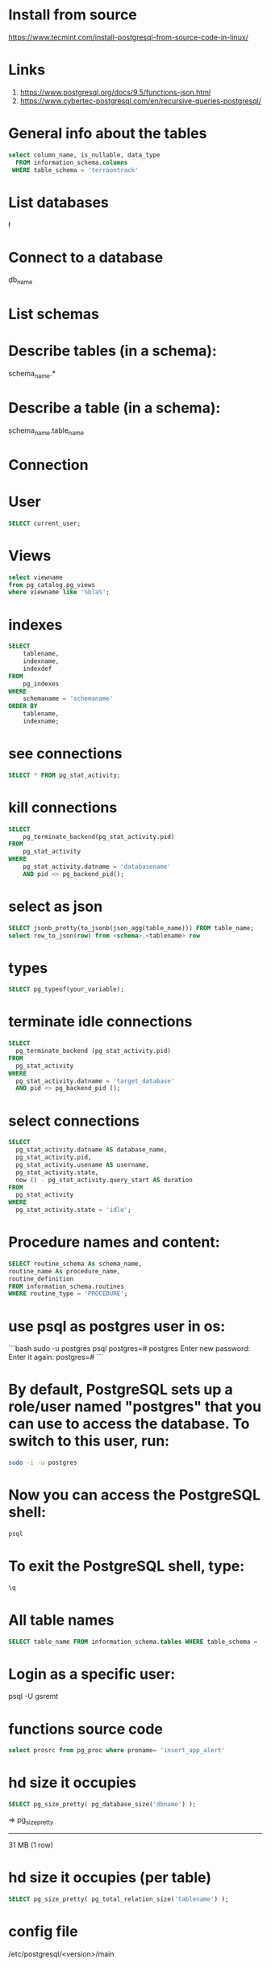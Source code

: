 * Install from source
https://www.tecmint.com/install-postgresql-from-source-code-in-linux/
* Links
# Links
1. https://www.postgresql.org/docs/9.5/functions-json.html
1. https://www.cybertec-postgresql.com/en/recursive-queries-postgresql/
* General info about the tables
#+begin_src sql :results output
select column_name, is_nullable, data_type
  FROM information_schema.columns
 WHERE table_schema = 'terraontrack'
#+end_src
* List databases
\l
* Connect to a database
\c db_name
* List schemas
\dt
* Describe tables (in a schema):
\dt schema_name.*
* Describe a table (in a schema):
\d schema_name.table_name
* Connection
\conninfo
* User
#+begin_src sql :results output
SELECT current_user;
#+end_src
* Views
#+begin_src sql :results output
select viewname
from pg_catalog.pg_views
where viewname like '%bla%';
#+end_src
* indexes
#+begin_src sql :results output
SELECT
    tablename,
    indexname,
    indexdef
FROM
    pg_indexes
WHERE
    schemaname = 'schemaname'
ORDER BY
    tablename,
    indexname;
#+end_src
* see connections
#+begin_src sql :results output
SELECT * FROM pg_stat_activity;
#+end_src
* kill connections
#+begin_src sql :results output
SELECT
    pg_terminate_backend(pg_stat_activity.pid)
FROM
    pg_stat_activity
WHERE
    pg_stat_activity.datname = 'databasename'
    AND pid <> pg_backend_pid();
#+end_src
* select as json
#+begin_src sql :results output
SELECT jsonb_pretty(to_jsonb(json_agg(table_name))) FROM table_name;
select row_to_json(row) from <schema>.<tablename> row
#+end_src
* types
#+begin_src sql :results output
SELECT pg_typeof(your_variable);
#+end_src
* terminate idle connections
#+begin_src sql :results output
SELECT
  pg_terminate_backend (pg_stat_activity.pid)
FROM
  pg_stat_activity
WHERE
  pg_stat_activity.datname = 'target_database'
  AND pid <> pg_backend_pid ();
#+end_src
* select connections
#+begin_src sql :results output
SELECT
  pg_stat_activity.datname AS database_name,
  pg_stat_activity.pid,
  pg_stat_activity.usename AS username,
  pg_stat_activity.state,
  now () - pg_stat_activity.query_start AS duration
FROM
  pg_stat_activity
WHERE
  pg_stat_activity.state = 'idle';
#+end_src
* Procedure names and content:
#+begin_src sql :results output
SELECT routine_schema As schema_name,
routine_name As procedure_name,
routine_definition
FROM information_schema.routines
WHERE routine_type = 'PROCEDURE';
#+end_src
* use psql as postgres user in os:
```bash
sudo -u postgres psql
postgres=# \password postgres
Enter new password:
Enter it again:
postgres=# \q
```
* By default, PostgreSQL sets up a role/user named "postgres" that you can use to access the database. To switch to this user, run:
#+begin_src bash
sudo -i -u postgres
#+end_src
* Now you can access the PostgreSQL shell:
#+begin_src bash
psql
#+end_src
* To exit the PostgreSQL shell, type:
#+begin_src bash
\q
#+end_src
* All table names
#+begin_src sql
SELECT table_name FROM information_schema.tables WHERE table_schema = 'public' ORDER BY table_name;
#+end_src
* Login as a specific user:
psql -U gsremt
* functions source code
#+begin_src sql
select prosrc from pg_proc where proname= 'insert_app_alert'
#+end_src
#+RESULTS:
#+begin_example
prosrc
------------------------------------------------------------------------------------------------------
DECLARE
    new_geom        geometry;
    new_id_aoi      int;
    allowed_id_user int;
    super_admin_id  int;
    verified        boolean;
BEGIN
    new_geom := st_setsrid(st_makepoint(p_long, p_lat), 4326);
    SELECT id_aoi, geom
    INTO new_id_aoi
    FROM areas_of_interest
    WHERE st_intersects(new_geom, geom);
    -- role aoi-admin or user
    SELECT rid_user
    INTO allowed_id_user
    FROM aoi_users
    WHERE rid_aoi = new_id_aoi
      AND rid_user = p_rid_user
      AND rid_aoi_role IN (1, 2);
    -- super-admin
    SELECT id
    INTO super_admin_id
    FROM users
    WHERE super_admin = true
      AND id = p_rid_user;
    IF new_id_aoi IS NOT NULL AND (allowed_id_user IS NOT NULL OR super_admin_id IS NOT NULL) THEN
        verified := true;
    ELSE
        verified := false;
    END IF;
    INSERT INTO app_alerts AS aa
    (rid_user, id_aoi, descr, lat, long, geom, image, verified, validated, created_at)
    VALUES (p_rid_user, new_id_aoi, p_descr, p_lat, p_long, new_geom, p_image, verified, false, now())
    RETURNING aa.verified INTO verified;
    RETURN verified;
END;
#+end_example
* hd size it occupies
#+begin_src sql
SELECT pg_size_pretty( pg_database_size('dbname') );
#+end_src
=>
 pg_size_pretty
----------------
 31 MB
 (1 row)
* hd size it occupies (per table)
#+begin_src sql
SELECT pg_size_pretty( pg_total_relation_size('tablename') );
#+end_src

* config file

/etc/postgresql/<version>/main
